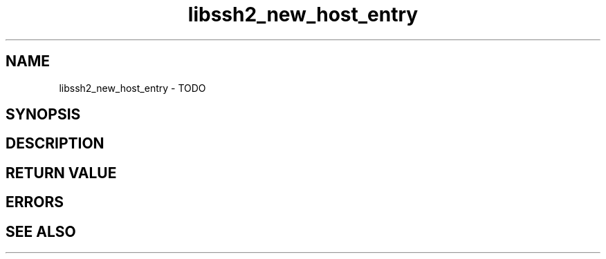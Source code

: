 .\" $Id: libssh2_new_host_entry.3,v 1.1 2009/03/16 15:00:45 bagder Exp $
.\"
.TH libssh2_new_host_entry 3 "1 Jun 2007" "libssh2 0.15" "libssh2 manual"
.SH NAME
libssh2_new_host_entry - TODO
.SH SYNOPSIS

.SH DESCRIPTION

.SH RETURN VALUE

.SH ERRORS

.SH SEE ALSO
